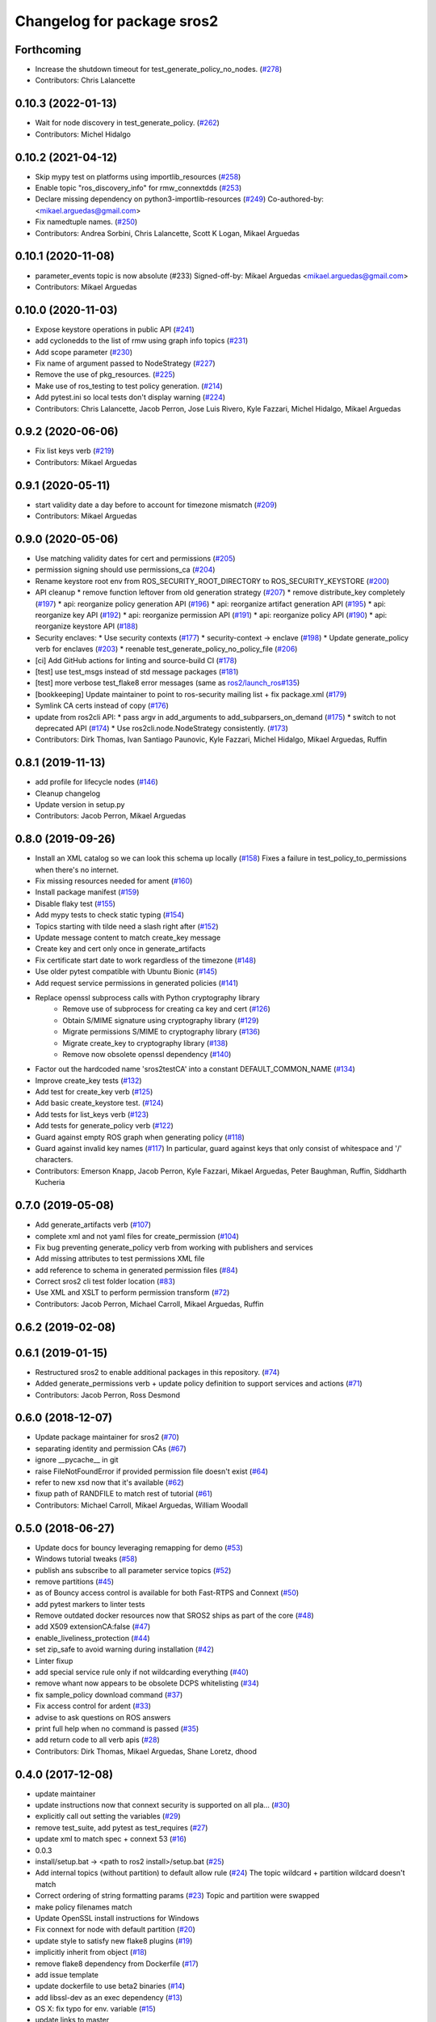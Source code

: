 ^^^^^^^^^^^^^^^^^^^^^^^^^^^
Changelog for package sros2
^^^^^^^^^^^^^^^^^^^^^^^^^^^

Forthcoming
-----------
* Increase the shutdown timeout for test_generate_policy_no_nodes. (`#278 <https://github.com/ros2/sros2/issues/278>`_)
* Contributors: Chris Lalancette

0.10.3 (2022-01-13)
-------------------
* Wait for node discovery in test_generate_policy. (`#262 <https://github.com/ros2/sros2/issues/262>`_)
* Contributors: Michel Hidalgo

0.10.2 (2021-04-12)
-------------------
* Skip mypy test on platforms using importlib_resources (`#258 <https://github.com/ros2/sros2/issues/258>`_)
* Enable topic "ros_discovery_info" for rmw_connextdds (`#253 <https://github.com/ros2/sros2/issues/253>`_)
* Declare missing dependency on python3-importlib-resources (`#249 <https://github.com/ros2/sros2/issues/249>`_)
  Co-authored-by:  <mikael.arguedas@gmail.com>
* Fix namedtuple names. (`#250 <https://github.com/ros2/sros2/issues/250>`_)
* Contributors: Andrea Sorbini, Chris Lalancette, Scott K Logan, Mikael Arguedas

0.10.1 (2020-11-08)
-------------------
* parameter_events topic is now absolute (#233)
  Signed-off-by: Mikael Arguedas <mikael.arguedas@gmail.com>
* Contributors: Mikael Arguedas

0.10.0 (2020-11-03)
-------------------
* Expose keystore operations in public API (`#241 <https://github.com/ros2/sros2/issues/241>`_)
* add cyclonedds to the list of rmw using graph info topics (`#231 <https://github.com/ros2/sros2/issues/231>`_)
* Add scope parameter (`#230 <https://github.com/ros2/sros2/issues/230>`_)
* Fix name of argument passed to NodeStrategy (`#227 <https://github.com/ros2/sros2/issues/227>`_)
* Remove the use of pkg_resources. (`#225 <https://github.com/ros2/sros2/issues/225>`_)
* Make use of ros_testing to test policy generation. (`#214 <https://github.com/ros2/sros2/issues/214>`_)
* Add pytest.ini so local tests don't display warning (`#224 <https://github.com/ros2/sros2/issues/224>`_)
* Contributors: Chris Lalancette, Jacob Perron, Jose Luis Rivero, Kyle Fazzari, Michel Hidalgo, Mikael Arguedas

0.9.2 (2020-06-06)
------------------
* Fix list keys verb (`#219 <https://github.com/ros2/sros2/issues/219>`_)
* Contributors: Mikael Arguedas

0.9.1 (2020-05-11)
------------------
* start validity date a day before to account for timezone mismatch (`#209 <https://github.com/ros2/sros2/issues/209>`_)
* Contributors: Mikael Arguedas

0.9.0 (2020-05-06)
------------------
* Use matching validity dates for cert and permissions (`#205 <https://github.com/ros2/sros2/issues/205>`_)
* permission signing should use permissions_ca (`#204 <https://github.com/ros2/sros2/issues/204>`_)
* Rename keystore root env from ROS_SECURITY_ROOT_DIRECTORY to ROS_SECURITY_KEYSTORE (`#200 <https://github.com/ros2/sros2/issues/200>`_)
* API cleanup
  * remove function leftover from old generation strategy (`#207 <https://github.com/ros2/sros2/issues/207>`_)
  * remove distribute_key completely (`#197 <https://github.com/ros2/sros2/issues/197>`_)
  * api: reorganize policy generation API (`#196 <https://github.com/ros2/sros2/issues/196>`_)
  * api: reorganize artifact generation API (`#195 <https://github.com/ros2/sros2/issues/195>`_)
  * api: reorganize key API (`#192 <https://github.com/ros2/sros2/issues/192>`_)
  * api: reorganize permission API (`#191 <https://github.com/ros2/sros2/issues/191>`_)
  * api: reorganize policy API (`#190 <https://github.com/ros2/sros2/issues/190>`_)
  * api: reorganize keystore API (`#188 <https://github.com/ros2/sros2/issues/188>`_)
* Security enclaves:
  * Use security contexts (`#177 <https://github.com/ros2/sros2/issues/177>`_)
  * security-context -> enclave (`#198 <https://github.com/ros2/sros2/issues/198>`_)
  * Update generate_policy verb for enclaves (`#203 <https://github.com/ros2/sros2/issues/203>`_)
  * reenable test_generate_policy_no_policy_file (`#206 <https://github.com/ros2/sros2/issues/206>`_)
* [ci] Add GitHub actions for linting and source-build CI (`#178 <https://github.com/ros2/sros2/issues/178>`_)
* [test] use test_msgs instead of std message packages (`#181 <https://github.com/ros2/sros2/issues/181>`_)
* [test] more verbose test_flake8 error messages (same as `ros2/launch_ros#135 <https://github.com/ros2/launch_ros/issues/135>`_)
* [bookkeeping] Update maintainer to point to ros-security mailing list + fix package.xml (`#179 <https://github.com/ros2/sros2/issues/179>`_)
* Symlink CA certs instead of copy (`#176 <https://github.com/ros2/sros2/issues/176>`_)
* update from ros2cli API:
  * pass argv in add_arguments to add_subparsers_on_demand (`#175 <https://github.com/ros2/sros2/issues/175>`_)
  * switch to not deprecated API (`#174 <https://github.com/ros2/sros2/issues/174>`_)
  * Use ros2cli.node.NodeStrategy consistently. (`#173 <https://github.com/ros2/sros2/issues/173>`_)
* Contributors: Dirk Thomas, Ivan Santiago Paunovic, Kyle Fazzari, Michel Hidalgo, Mikael Arguedas, Ruffin

0.8.1 (2019-11-13)
------------------
* add profile for lifecycle nodes (`#146 <https://github.com/ros2/sros2/issues/146>`_)
* Cleanup changelog
* Update version in setup.py
* Contributors: Jacob Perron, Mikael Arguedas

0.8.0 (2019-09-26)
------------------
* Install an XML catalog so we can look this schema up locally (`#158 <https://github.com/ros2/sros2/issues/158>`_)
  Fixes a failure in test_policy_to_permissions when there's no internet.
* Fix missing resources needed for ament (`#160 <https://github.com/ros2/sros2/issues/160>`_)
* Install package manifest (`#159 <https://github.com/ros2/sros2/issues/159>`_)
* Disable flaky test (`#155 <https://github.com/ros2/sros2/issues/155>`_)
* Add mypy tests to check static typing (`#154 <https://github.com/ros2/sros2/issues/154>`_)
* Topics starting with tilde need a slash right after (`#152 <https://github.com/ros2/sros2/issues/152>`_)
* Update message content to match create_key message
* Create key and cert only once in generate_artifacts
* Fix certificate start date to work regardless of the timezone (`#148 <https://github.com/ros2/sros2/issues/148>`_)
* Use older pytest compatible with Ubuntu Bionic (`#145 <https://github.com/ros2/sros2/issues/145>`_)
* Add request service permissions in generated policies  (`#141 <https://github.com/ros2/sros2/issues/141>`_)
* Replace openssl subprocess calls with Python cryptography library
    * Remove use of subprocess for creating ca key and cert (`#126 <https://github.com/ros2/sros2/issues/126>`_)
    * Obtain S/MIME signature using cryptography library (`#129 <https://github.com/ros2/sros2/issues/129>`_)
    * Migrate permissions S/MIME to cryptography library (`#136 <https://github.com/ros2/sros2/issues/136>`_)
    * Migrate create_key to cryptography library (`#138 <https://github.com/ros2/sros2/issues/138>`_)
    * Remove now obsolete openssl dependency (`#140 <https://github.com/ros2/sros2/issues/140>`_)
* Factor out the hardcoded name 'sros2testCA' into a constant DEFAULT_COMMON_NAME (`#134 <https://github.com/ros2/sros2/issues/134>`_)
* Improve create_key tests (`#132 <https://github.com/ros2/sros2/issues/132>`_)
* Add test for create_key verb (`#125 <https://github.com/ros2/sros2/issues/125>`_)
* Add basic create_keystore test. (`#124 <https://github.com/ros2/sros2/issues/124>`_)
* Add tests for list_keys verb (`#123 <https://github.com/ros2/sros2/issues/123>`_)
* Add tests for generate_policy verb (`#122 <https://github.com/ros2/sros2/issues/122>`_)
* Guard against empty ROS graph when generating policy (`#118 <https://github.com/ros2/sros2/issues/118>`_)
* Guard against invalid key names (`#117 <https://github.com/ros2/sros2/issues/117>`_)
  In particular, guard against keys that only consist of whitespace and '/' characters.
* Contributors: Emerson Knapp, Jacob Perron, Kyle Fazzari, Mikael Arguedas, Peter Baughman, Ruffin, Siddharth Kucheria

0.7.0 (2019-05-08)
------------------
* Add generate_artifacts verb (`#107 <https://github.com/ros2/sros2/issues/107>`_)
* complete xml and not yaml files for create_permission (`#104 <https://github.com/ros2/sros2/issues/104>`_)
* Fix bug preventing generate_policy verb from working with publishers and services
* Add missing attributes to test permissions XML file
* add reference to schema in generated permission files (`#84 <https://github.com/ros2/sros2/issues/84>`_)
* Correct sros2 cli test folder location (`#83 <https://github.com/ros2/sros2/issues/83>`_)
* Use XML and XSLT to perform permission transform (`#72 <https://github.com/ros2/sros2/issues/72>`_)
* Contributors: Jacob Perron, Michael Carroll, Mikael Arguedas, Ruffin

0.6.2 (2019-02-08)
------------------

0.6.1 (2019-01-15)
------------------
* Restructured sros2 to enable additional packages in this repository. (`#74 <https://github.com/ros2/sros2/issues/74>`_)
* Added generate_permissions verb + update policy definition to support services and actions (`#71 <https://github.com/ros2/sros2/issues/71>`_)
* Contributors: Jacob Perron, Ross Desmond

0.6.0 (2018-12-07)
------------------
* Update package maintainer for sros2 (`#70 <https://github.com/ros2/sros2/issues/70>`_)
* separating identity and permission CAs (`#67 <https://github.com/ros2/sros2/issues/67>`_)
* ignore __pycache__ in git
* raise FileNotFoundError if provided permission file doesn't exist (`#64 <https://github.com/ros2/sros2/issues/64>`_)
* refer to new xsd now that it's available (`#62 <https://github.com/ros2/sros2/issues/62>`_)
* fixup path of RANDFILE to match rest of tutorial (`#61 <https://github.com/ros2/sros2/issues/61>`_)
* Contributors: Michael Carroll, Mikael Arguedas, William Woodall

0.5.0 (2018-06-27)
------------------
* Update docs for bouncy leveraging remapping for demo (`#53 <https://github.com/ros2/sros2/issues/53>`_)
* Windows tutorial tweaks (`#58 <https://github.com/ros2/sros2/issues/58>`_)
* publish ans subscribe to all parameter service topics (`#52 <https://github.com/ros2/sros2/issues/52>`_)
* remove partitions (`#45 <https://github.com/ros2/sros2/issues/45>`_)
* as of Bouncy access control is available for both Fast-RTPS and Connext (`#50 <https://github.com/ros2/sros2/issues/50>`_)
* add pytest markers to linter tests
* Remove outdated docker resources now that SROS2 ships as part of the core (`#48 <https://github.com/ros2/sros2/issues/48>`_)
* add X509 extensionCA:false (`#47 <https://github.com/ros2/sros2/issues/47>`_)
* enable_liveliness_protection (`#44 <https://github.com/ros2/sros2/issues/44>`_)
* set zip_safe to avoid warning during installation (`#42 <https://github.com/ros2/sros2/issues/42>`_)
* Linter fixup
* add special service rule only if not wildcarding everything (`#40 <https://github.com/ros2/sros2/issues/40>`_)
* remove whant now appears to be obsolete DCPS whitelisting (`#34 <https://github.com/ros2/sros2/issues/34>`_)
* fix sample_policy download command (`#37 <https://github.com/ros2/sros2/issues/37>`_)
* Fix access control for ardent (`#33 <https://github.com/ros2/sros2/issues/33>`_)
* advise to ask questions on ROS answers
* print full help when no command is passed (`#35 <https://github.com/ros2/sros2/issues/35>`_)
* add return code to all verb apis (`#28 <https://github.com/ros2/sros2/issues/28>`_)
* Contributors: Dirk Thomas, Mikael Arguedas, Shane Loretz, dhood

0.4.0 (2017-12-08)
------------------
* update maintainer
* update instructions now that connext security is supported on all pla… (`#30 <https://github.com/ros2/sros2/issues/30>`_)
* explicitly call out setting the variables (`#29 <https://github.com/ros2/sros2/issues/29>`_)
* remove test_suite, add pytest as test_requires (`#27 <https://github.com/ros2/sros2/issues/27>`_)
* update xml to match spec + connext 53 (`#16 <https://github.com/ros2/sros2/issues/16>`_)
* 0.0.3
* install/setup.bat -> <path to ros2 install>/setup.bat (`#25 <https://github.com/ros2/sros2/issues/25>`_)
* Add internal topics (without partition) to default allow rule (`#24 <https://github.com/ros2/sros2/issues/24>`_)
  The topic wildcard + partition wildcard doesn't match
* Correct ordering of string formatting params (`#23 <https://github.com/ros2/sros2/issues/23>`_)
  Topic and partition were swapped
* make policy filenames match
* Update OpenSSL install instructions for Windows
* Fix connext for node with default partition (`#20 <https://github.com/ros2/sros2/issues/20>`_)
* update style to satisfy new flake8 plugins (`#19 <https://github.com/ros2/sros2/issues/19>`_)
* implicitly inherit from object (`#18 <https://github.com/ros2/sros2/issues/18>`_)
* remove flake8 dependency from Dockerfile (`#17 <https://github.com/ros2/sros2/issues/17>`_)
* add issue template
* update dockerfile to use beta2 binaries (`#14 <https://github.com/ros2/sros2/issues/14>`_)
* add libssl-dev as an exec dependency (`#13 <https://github.com/ros2/sros2/issues/13>`_)
* OS X: fix typo for env. variable (`#15 <https://github.com/ros2/sros2/issues/15>`_)
* update links to master
* Split docs and update content (`#12 <https://github.com/ros2/sros2/issues/12>`_)
* use ros2 run (`#11 <https://github.com/ros2/sros2/issues/11>`_)
* 0.0.2
* Find openssl executable on osx and enforce minimum required version for all platforms (`#10 <https://github.com/ros2/sros2/issues/10>`_)
* Updates to Windows running instructions (`#9 <https://github.com/ros2/sros2/issues/9>`_)
  - Fixed the OpenSSL install link
  - Added OpenSSL to path
  - Updated talker and listener calls
  - Deleted source section
* fix fallback api without argcomplete (`#8 <https://github.com/ros2/sros2/issues/8>`_)
* fix wrong imports (`#7 <https://github.com/ros2/sros2/issues/7>`_)
* Add tools for security files generation (`#3 <https://github.com/ros2/sros2/issues/3>`_)
* Initial commit
* Contributors: Adam Allevato, Dirk Thomas, Mikael Arguedas, Morgan Quigley, Shane Loretz, Tully Foote, Víctor Mayoral Vilches, dhood
